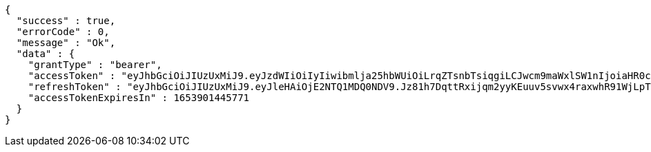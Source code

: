 [source,options="nowrap"]
----
{
  "success" : true,
  "errorCode" : 0,
  "message" : "Ok",
  "data" : {
    "grantType" : "bearer",
    "accessToken" : "eyJhbGciOiJIUzUxMiJ9.eyJzdWIiOiIyIiwibmlja25hbWUiOiLrqZTsnbTsiqgiLCJwcm9maWxlSW1nIjoiaHR0cDovL2xvY2FsaG9zdDo4MDgwL3VwbG9hZC9wcm9maWxlL2ExYjM3NDIyLWE3OGItNGZiMC04YWZhLWM0NmE5ZjAxMjg1My5qcGVnIiwicmVnaW9uMSI6IuyEnOyauCIsInJlZ2lvbjIiOiLqsJXrj5kiLCJvQXV0aFR5cGUiOiJLQUtBTyIsImF1dGgiOiJST0xFX1VTRVIiLCJleHAiOjE2NTM5MDE0NDV9.dSdnR4FLNqJVVJNqLJmoE6-CTVHsZZnwzv2mbHUFvtH7_4qW_n89vSEwSXusUKmiaT9QEoxqOtk-kLyu9zp4wA",
    "refreshToken" : "eyJhbGciOiJIUzUxMiJ9.eyJleHAiOjE2NTQ1MDQ0NDV9.Jz81h7DqttRxijqm2yyKEuuv5svwx4raxwhR91WjLpTU-_T_F7NR5Pp4guXSDP9cXkRPNO7q78uI9CmX1zTXQw",
    "accessTokenExpiresIn" : 1653901445771
  }
}
----